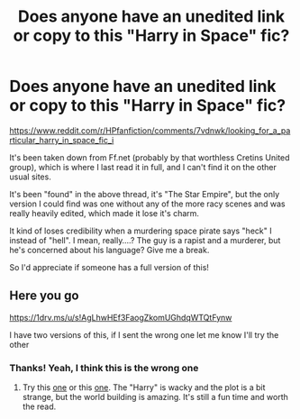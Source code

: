 #+TITLE: Does anyone have an unedited link or copy to this "Harry in Space" fic?

* Does anyone have an unedited link or copy to this "Harry in Space" fic?
:PROPERTIES:
:Author: VeelaBeGone
:Score: 7
:DateUnix: 1552823579.0
:DateShort: 2019-Mar-17
:FlairText: Fic Search
:END:
[[https://www.reddit.com/r/HPfanfiction/comments/7vdnwk/looking_for_a_particular_harry_in_space_fic_i]]

It's been taken down from Ff.net (probably by that worthless Cretins United group), which is where I last read it in full, and I can't find it on the other usual sites.

It's been "found" in the above thread, it's "The Star Empire", but the only version I could find was one without any of the more racy scenes and was really heavily edited, which made it lose it's charm.

It kind of loses credibility when a murdering space pirate says "heck" I instead of "hell". I mean, really....? The guy is a rapist and a murderer, but he's concerned about his language? Give me a break.

So I'd appreciate if someone has a full version of this!


** Here you go

[[https://1drv.ms/u/s!AgLhwHEf3FaogZkomUGhdqWTQtFynw]]

I have two versions of this, if I sent the wrong one let me know I'll try the other
:PROPERTIES:
:Author: chatty92
:Score: 3
:DateUnix: 1552841562.0
:DateShort: 2019-Mar-17
:END:

*** Thanks! Yeah, I think this is the wrong one
:PROPERTIES:
:Author: VeelaBeGone
:Score: 2
:DateUnix: 1552842156.0
:DateShort: 2019-Mar-17
:END:

**** Try this [[https://drive.google.com/open?id=16moWuYSeKXfYTkjaHVTBjnhoEcdJIJ_e][one]] or this [[https://drive.google.com/open?id=1tCA_VLOFLau0BcoSoH4RCB6BYu69gR2P][one]]. The "Harry" is wacky and the plot is a bit strange, but the world building is amazing. It's still a fun time and worth the read.
:PROPERTIES:
:Author: moomoogoat
:Score: 1
:DateUnix: 1552847262.0
:DateShort: 2019-Mar-17
:END:
